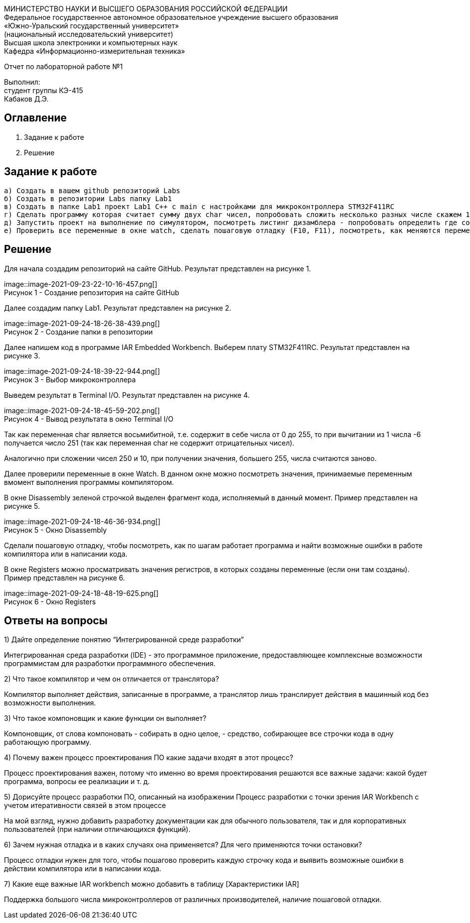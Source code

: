 :imagesdir: Images
[.text-center]
МИНИСТЕРСТВО НАУКИ И ВЫСШЕГО ОБРАЗОВАНИЯ РОССИЙСКОЙ ФЕДЕРАЦИИ +
Федеральное государственное автономное образовательное учреждение
высшего образования +
«Южно-Уральский государственный университет» +
(национальный исследовательский университет) +
Высшая школа электроники и компьютерных наук +
Кафедра «Информационно-измерительная техника»

[.text-center]
Отчет по лабораторной работе №1

[.text-right]
Выполнил: +
студент группы КЭ-415 +
Кабаков Д.Э.

== Оглавление

1. Задание к работе +
2. Решение

== Задание к работе

   а) Создать в вашем github репозиторий Labs
   б) Создать в репозитории Labs папку Lab1
   в) Создать в папке Lab1 проект Lab1 С++ с main с настройками для микроконтроллера STM32F411RC
   г) Сделать программу которая считает сумму двух char чисел, попробовать сложить несколько разных числе скажем 1 и -6, 250 и 10, Вывести результат в Terminal I/O. Объяснить результат.
   д) Запустить проект на выполнение по симулятором, посмотреть листинг дизамблера - попробовать определить где создались ваши переменные.
   е) Проверить все переменные в окне watch, сделать пошаговую отладку (F10, F11), посмотреть, как меняются переменные в окне Watch. заупустить окно Resisters и посмотреть значения регистров в которых созданы переменные (если конечно они там созданы)

== Решение
Для начала создадим репозиторий на сайте GitHub. Результат представлен на рисунке 1.

image::image-2021-09-23-22-10-16-457.png[] +
Рисунок 1 - Создание репозитория на сайте GitHub

Далее создадим папку Lab1. Результат представлен на рисунке 2.

[.text-center]
image::image-2021-09-24-18-26-38-439.png[] +
Рисунок 2 - Создание папки в репозитории

Далее напишем код в программе IAR Embedded Workbench. Выберем плату STM32F411RC. Результат представлен на рисунке 3.

[.text-center]
image::image-2021-09-24-18-39-22-944.png[] +
Рисунок 3 - Выбор микроконтроллера

Выведем результат в Terminal I/O. Результат представлен на рисунке 4.

[.text-center]
image::image-2021-09-24-18-45-59-202.png[] +
Рисунок 4 - Вывод результата в окно Terminal I/O

Так как переменная char является восьмибитной, т.е. содержит в себе числа от 0 до 255, то при вычитании из 1 числа -6 получается число 251 (так как переменная char не содержит отрицательных чисел).

Аналогично при сложении чисел 250 и 10, при получении значения, большего 255, числа считаются заново.

Далее проверили переменные в окне Watch. В данном окне можно посмотреть значения, принимаемые переменным вмомент выполнения программы компилятором.

В окне Disassembly зеленой строчкой выделен фрагмент кода, исполняемый в данный момент. Пример представлен на рисунке 5.

[.text-center]
image::image-2021-09-24-18-46-36-934.png[] +
Рисунок 5 - Окно Disassembly

Сделали пошаговую отладку, чтобы посмотреть, как по шагам работает программа и найти возможные ошибки в работе компилятора или в написании кода.

В окне Registers можно просматривать значения регистров, в которых созданы переменные (если они там созданы). Пример представлен на рисунке 6.

[.text-center]
image::image-2021-09-24-18-48-19-625.png[] +
Рисунок 6 - Окно Registers

== Ответы на вопросы

1) Дайте определение понятию “Интегрированной среде разработки”

Интегрированная среда разработки (IDE) - это программное приложение, предоставляющее комплексные возможности программистам для разработки программного обеспечения.

2) Что такое компилятор и чем он отличается от транслятора?

Компилятор выполняет действия, записанные в программе, а транслятор лишь транслирует действия в машинный код без возможности выполнения.

3) Что такое компоновщик и какие функции он выполняет?

Компоновщик, от слова компоновать - собирать в одно целое, - средство, собирающее все строчки кода в одну работающую программу.

4) Почему важен процесс проектирования ПО какие задачи входят в этот процесс?

Процесс проектирования важен, потому что именно во время проектирования решаются все важные задачи: какой будет программа, вопросы ее реализации и т. д.

5) Дорисуйте процесс разработки ПО, описанный на изображении Процесс разработки с точки зрения IAR Workbench с учетом итеративности связей в этом процессе

На мой взгляд, нужно добавить разработку документации как для обычного пользователя, так и для корпоративных пользователей (при наличии отличающихся функций).

6) Зачем нужная отладка и в каких случаях она применяется? Для чего применяются точки остановки?

Процесс отладки нужен для того, чтобы пошагово проверить каждую строчку кода и выявить возможные ошибки в действии компилятора или в написании кода.

7) Какие еще важные IAR workbench можно добавить в таблицу [Характеристики IAR]

Поддержка большого числа микроконтроллеров от различных производителей, наличие пошаговой отладки.